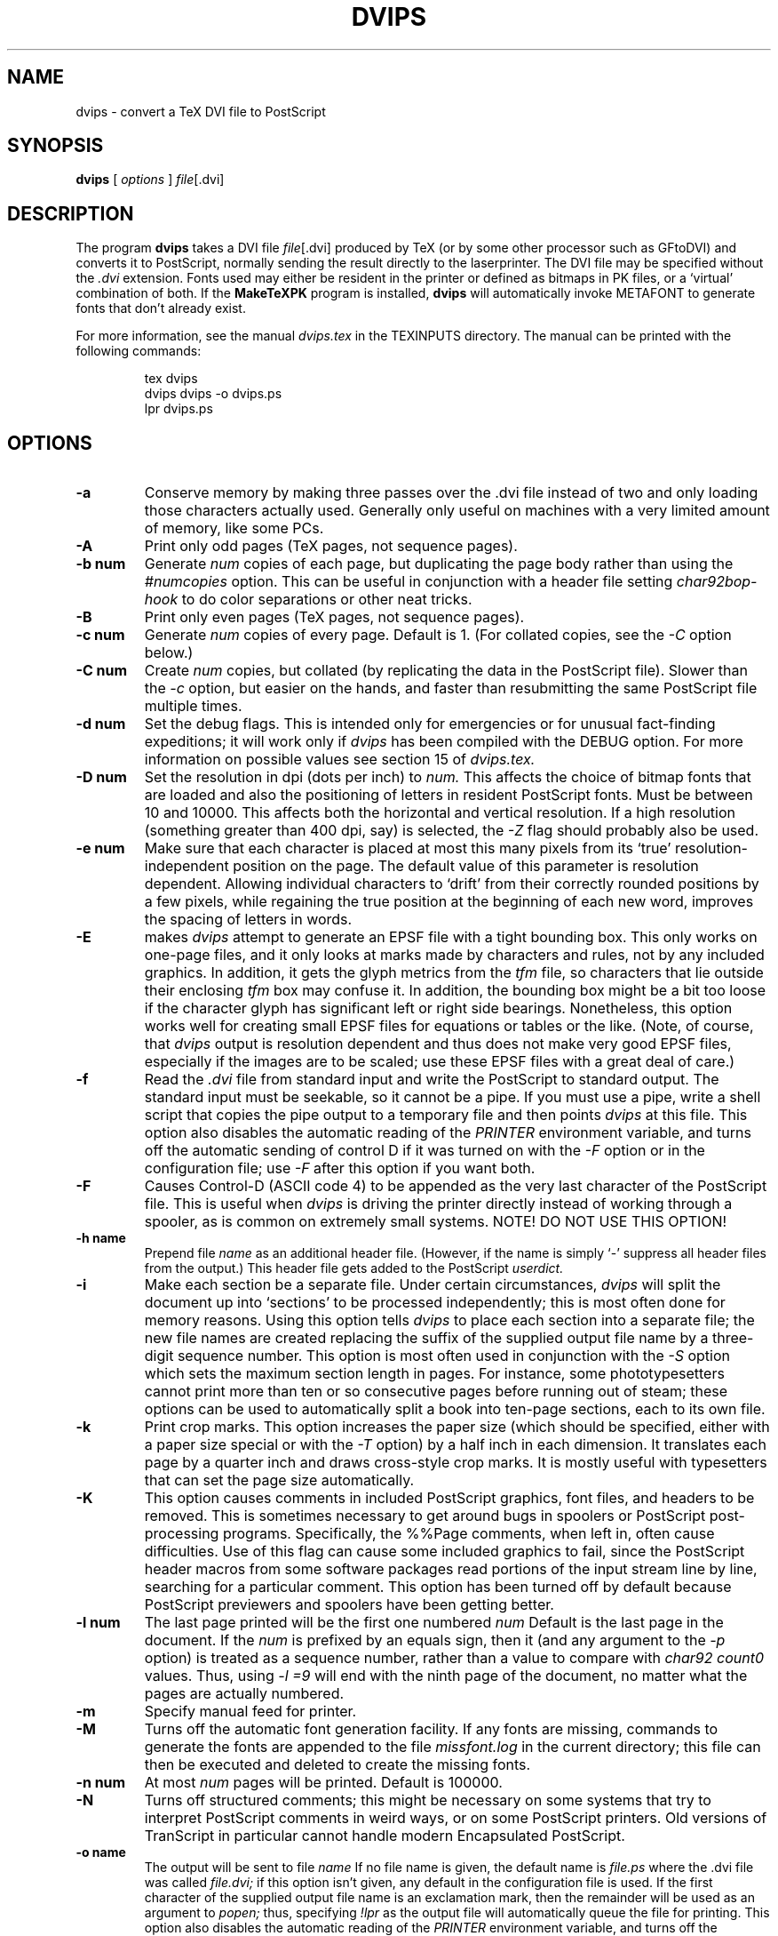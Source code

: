 .TH DVIPS 1 "13 February 1992" TeXware
.SH NAME
dvips \- convert a TeX DVI file to PostScript
.SH SYNOPSIS
.B dvips
[
.I options
]
.IR file [.dvi]
.br
.SH DESCRIPTION
The program
.B dvips
takes a DVI file
.IR file [.dvi]
produced by TeX (or by some other processor such as GFtoDVI)
and converts it to PostScript, normally
sending the result directly to the laserprinter.
The DVI file may be specified without the
.I .dvi
extension.
Fonts used may either be resident in the printer or defined as bitmaps
in PK files, or a `virtual' combination of both.
If the
.B MakeTeXPK
program is installed,
.B dvips
will automatically invoke METAFONT to generate fonts that don't already exist.
.PP
For more information, see the manual 
.I dvips.tex 
in the TEXINPUTS directory.  
The manual can be printed with the following commands:
.EX 4
.IP
tex dvips
.br
dvips dvips -o dvips.ps
.br
lpr dvips.ps
.LP
.EE
.SH OPTIONS
.TP
.B -a
Conserve memory by making three passes over the .dvi file
instead of two and only loading those characters actually used.
Generally only useful on machines with a very limited amount of
memory, like some PCs.
.TP
.B -A
Print only odd pages (TeX pages, not sequence pages).
.TP
.B -b num
Generate
.I num
copies of each page, but duplicating the page body rather than using the
.I #numcopies
option.  This can be useful in conjunction with a header file setting
.I char92bop-hook
to do color separations or other neat tricks.
.TP
.B -B
Print only even pages (TeX pages, not sequence pages).
.TP
.B -c num
Generate
.I num
copies of every page.  Default is 1.
(For collated copies, see the
.I -C
option below.)
.TP
.B -C num
Create
.I num 
copies, but collated (by replicating the data in the PostScript file).
Slower than the
.I -c
option, but easier on the hands, and faster than resubmitting the same
PostScript file multiple times.
.TP
.B -d num
Set the debug flags.  This is intended only for emergencies or for unusual
fact-finding expeditions; it will work only if
.I dvips
has been compiled with the DEBUG option.
For more information on possible values see section 15 of
.I dvips.tex.
.TP
.B -D num
Set the resolution in dpi (dots per inch) to
.I num.
This affects the choice of bitmap fonts that are loaded and also the positioning
of letters in resident PostScript fonts. Must be between 10 and 10000.
This affects both the horizontal and vertical resolution.  If a high resolution
(something greater than 400 dpi, say) is selected, the
.I -Z
flag should probably also be used.
.TP
.B -e num
Make sure that each character is placed at most this many pixels from its
`true' resolution-independent position on the page. The default value of this
parameter is resolution dependent.  Allowing individual characters to `drift'
from their correctly rounded positions by a few pixels, while regaining the
true position at the beginning of each new word, improves the spacing of
letters in words.
.TP
.B -E
makes
.I dvips
attempt to generate an EPSF file with a tight bounding box.
This only works on one-page files, and it only looks at marks made
by characters and rules, not by any included graphics.  In addition, it
gets the glyph metrics from the
.I tfm
file, so characters that lie outside their enclosing
.I tfm
box may confuse it.  In addition,
the bounding box might be a bit too loose if the character glyph has
significant left or right side bearings.  Nonetheless, this option works
well for creating small EPSF files for equations or tables or the like.
(Note, of course, that
.I dvips
output is resolution dependent and
thus does not make very good EPSF files, especially if the images are
to be scaled; use these EPSF files with a great deal of care.)
.TP
.B -f
Read the
.I .dvi
file from standard input and write the PostScript to
standard output.  The standard input must be seekable, so it cannot
be a pipe.  If you must use a pipe, write a shell script that copies
the pipe output to a temporary file and then points
.I dvips
at this file.  This option also disables the automatic reading of the
.I PRINTER
environment variable, and turns off the automatic sending of control D
if it was turned on with the
.I -F
option or in the configuration file; use
.I -F
after this option if you want both.
.TP
.B -F
Causes Control-D (ASCII code 4) to be appended as the very last character
of the PostScript file.  This is useful when
.I dvips
is driving the printer directly instead of working through a spooler,
as is common on extremely small systems.  NOTE! DO NOT USE THIS OPTION!
.TP
.B -h name
Prepend file
.I name
as an additional header file. (However, if the name is simply `-' suppress all
header files from the output.)  This header file gets added to the PostScript
.I userdict.
.TP
.B -i
Make each section be a separate file.  Under certain circumstances,
.I dvips
will split the document up into `sections' to be processed independently;
this is most often done for memory reasons.  Using this option tells
.I dvips
to place each section into a separate file; the new file names are created
replacing the suffix of the supplied output file name by a three-digit sequence
number.  This option is most often used in conjunction with the
.I -S
option which sets the maximum section length in pages.
For instance, some phototypesetters cannot print more than
ten or so consecutive pages before running out of steam; these options
can be used to automatically split a book into ten-page sections, each
to its own file.
.TP
.B -k
Print crop marks.  This option increases the paper size (which should be
specified, either with a paper size special or with the
.I -T
option) by a half inch in each dimension.  It
translates each page by a quarter inch and draws cross-style
crop marks.  It is mostly useful with typesetters that can set
the page size automatically.
.TP
.B -K
This option causes comments in included PostScript graphics, font files,
and headers to be removed.  This is sometimes necessary to get around bugs
in spoolers or PostScript post-processing programs.  Specifically, the
%%Page comments,  when left in, often cause difficulties.
Use of this flag can cause some included graphics to fail, since the
PostScript header macros from some software packages read portions of
the input stream line by line, searching for a particular comment.
This option has been turned off by default because PostScript previewers
and spoolers have been getting better.
.TP
.B -l num
The last page printed will be the first one numbered
.I num
Default is the last page in the document.  If the
.I num
is prefixed by an equals sign, then it (and any argument to the
.I -p
option) is treated as a sequence number, rather than a value to compare with
.I char92 count0
values.  Thus, using
.I -l =9
will end with the ninth page of the document,
no matter what the pages are actually numbered.
.TP
.B -m
Specify manual feed for printer.
.TP
.B -M
Turns off the automatic font generation facility.  If any fonts are
missing, commands to generate the fonts are appended to the file
.I missfont.log
in the current directory; this file can then be
executed and deleted to create the missing fonts.
.TP
.B -n num
At most
.I num
pages will be printed. Default is 100000.
.TP
.B -N
Turns off structured comments; this might be necessary on some systems
that try to interpret PostScript comments in weird ways, or on some
PostScript printers.  Old versions of TranScript in particular cannot
handle modern Encapsulated PostScript.
.TP
.B -o name
The output will be sent to file
.I name
If no file name is given, the default name is
.I file.ps
where the .dvi file was called
.I file.dvi;
if this option isn't given, any default in the configuration file is used.
If the first character of the supplied output file name is an
exclamation mark, then the remainder will be used as an argument to
.I popen;
thus, specifying
.I !lpr
as the output file will automatically queue the file for printing.
This option also disables the automatic reading of the
.I PRINTER
environment variable, and turns off the automatic sending of control D
if it was turned on with the
.I -F
option or in the configuration file; use
.I -F
after this option if you want both.
.TP
.B -O offset
Move the origin by a certain amount.  The
.I offset
is a comma-separated pair of dimensions, such as
.I .1in,-.3cm
(in the same syntax used in the
.I papersize
special).  The origin of the page is shifted from the
default position (of one inch down, one inch to the right from the upper
left corner of the paper) by this amount.
.TP
.B -p num
The first page printed will be the first one numbered
.I num.
Default is the first page in the document.  If the
.I num
is prefixed by an equals sign, then it (and any argument to the
.I -l
option) is treated as a sequence number, rather than a value to compare with
.I char92 count0
values.  Thus, using
.I -p =3
will start with the third page of the document, no matter what the pages are
actually numbered.
.TP
.B -pp pagelist
A comma-separated list of pages and ranges (a-b) may be given, which
will be interpreted as 
.I char92 count0
values.  Pages not specified will not be printed.  Multiple 
.B -pp
options may be specified or all pages and page ranges can be 
specified with one
.B -pp
option.
.TP
.B -P printername
Sets up the output for the appropriate printer.  This is implemented
by reading in
.I config.printername
, which can then set the output pipe (as in,
.I !lpr -Pprintername
as well as the font paths and any other
.I config.ps
defaults for that printer only.  Note that
.I config.ps
is read before
.I config.printername
In addition, another file called
.I ~/.dvipsrc
is searched for immediately after
.I config.ps;
this file is intended for user defaults.  If no
.I -P
command is given, the environment variable
.I PRINTER
is checked.  If that variable exists, and a corresponding configuration
file exists, that configuration file is read in.
.TP
.B -q
Run in quiet mode.  Don't chatter about pages converted, etc.; report nothing
but errors to standard error.
.TP
.B -r
Stack pages in reverse order.  Normally, page 1 will be printed first.
.TP
.B -s
Causes the entire global output to be enclosed in a save/restore pair.
This causes the file to not be truly conformant, and is thus not recommended,
but is useful if you are driving the printer directly and don't care too
much about the portability of the output.
.TP
.B -S num
Set the maximum number of pages in each `section'.  This option is most
commonly used with the
.I -i
option; see that documentation above for more information.
.TP
.B -t papertype
This sets the paper type to
.I papertype.
The
.I papertype should be defined in one of the configuration files, along with
the appropriate code to select it.
(Currently known types include
.I letter,
.I legal,
.I ledger,
.I a4,
.I a3,
) You can also specify
.I -t landscape,
which rotates a document by 90 degrees.  To rotate a document whose size is
not letter, you can use the
.I -t
option twice, once for the page size, and once for landscape.
The upper left corner of each page in the
.I .dvi
file is placed one inch from the left and one inch from the top.
Use of this option is highly dependent on the configuration file.
Note that executing the
.I letter
or
.I a4
or other PostScript operators cause the document to be nonconforming and can
cause it not to print on certain printers, so the paper size should not execute
such an operator if at all possible.
.TP
.B -T offset
Set the paper size to the given pair of dimensions.  This option takes
its arguments in the same style as
.I -O.
It overrides any paper size special in the dvi file.
.TP
.B -U
Disable a PostScript virtual memory saving optimization that stores the
character metric information in the same string that is used to store
the bitmap information.  This is only necessary when driving the Xerox
4045 PostScript interpreter.  It is caused by a bug in that interpreter
that results in `garbage' on the bottom of each character.  Not
recommended unless you must drive this printer.
.TP
.B -x num
Set the magnification ratio to
.I num
/1000. Overrides the magnification specified in the .dvi file.
Must be between 10 and 100000.
.TP
.B -X num
Set the horizontal resolution in dots per inch to
.I num.
.TP
.B -Y num
Set the vertical resolution in dots per inch to
.I num.
.TP
.B -Z
Causes bitmapped fonts to be compressed before they are downloaded,
thereby reducing the size of the PostScript font-downloading information.
Especially useful at high resolutions or when very large fonts are
used.  Will slow down printing somewhat, especially on early 68000-based
PostScript printers.
.SH "SEE ALSO"
mf(1), afm2tfm(1), tex(1), latex(1), lpr(1), 
.I dvips.tex.
.SH DIAGNOSTICS
.LP
.SH NOTES
PostScript is a registered trademark of Adobe Systems Incorporated.
.SH AUTHOR
Tomas Rokicki <rokicki@cs.stanford.edu>; extended to virtual fonts
by Don Knuth.
